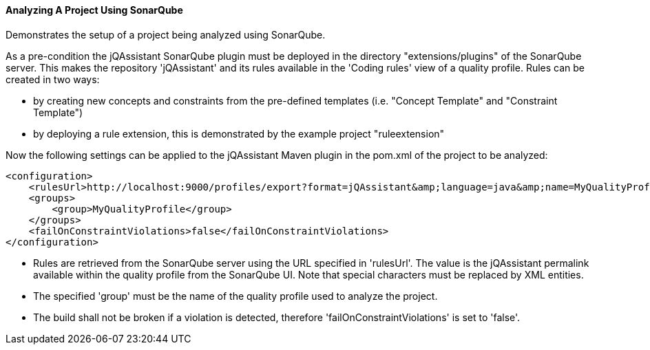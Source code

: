 ==== Analyzing A Project Using SonarQube

Demonstrates the setup of a project being analyzed using SonarQube.

As a pre-condition the jQAssistant SonarQube plugin must be deployed in the directory "extensions/plugins" of the SonarQube server. This makes the repository 'jQAssistant' and its rules available in the 'Coding rules' view of a quality profile. Rules can be created in two ways:

- by creating new concepts and constraints from the pre-defined templates (i.e. "Concept Template" and "Constraint Template")
- by deploying a rule extension, this is demonstrated by the example project "ruleextension"

Now the following settings can be applied to the jQAssistant Maven plugin in the pom.xml of the project to be analyzed:

[source]
----
<configuration>
    <rulesUrl>http://localhost:9000/profiles/export?format=jQAssistant&amp;language=java&amp;name=MyQualityProfile</rulesUrl>
    <groups>
        <group>MyQualityProfile</group>
    </groups>
    <failOnConstraintViolations>false</failOnConstraintViolations>
</configuration>
----

* Rules are retrieved from the SonarQube server using the URL specified in 'rulesUrl'. The value is the jQAssistant permalink available within the quality profile from the SonarQube UI. Note that special characters must be replaced by XML entities.
* The specified 'group' must be the name of the quality profile used to analyze the project.
* The build shall not be broken if a violation is detected, therefore 'failOnConstraintViolations' is set to 'false'.

